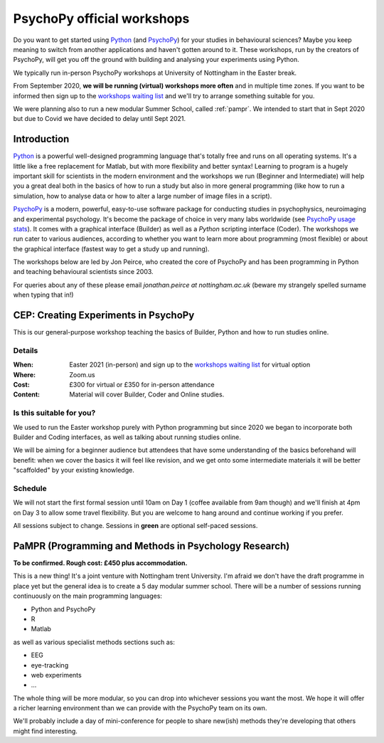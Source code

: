 .. _officialWorkshops:

PsychoPy official workshops
===============================

Do you want to get started using Python_ (and PsychoPy_) for your studies in behavioural sciences?
Maybe you keep meaning to switch from another applications and haven't gotten around to it. These
workshops, run by the creators of PsychoPy, will get you off the ground with building and analysing
your experiments using Python.

We typically run in-person PsychoPy workshops at University of Nottingham in the Easter break.

From September 2020, **we will be running (virtual) workshops more often** and in multiple time zones. If you want to be informed then
sign up to the `workshops waiting list`_ and we'll try to arrange something suitable for you.

We were planning also to run a new modular Summer School, called :ref:`pampr`. We intended to
start that in Sept 2020 but due to Covid we have decided to delay until Sept 2021.

.. _workshops waiting list:  https://docs.google.com/forms/d/e/1FAIpQLSey6G_Y7oo-kuXZwuE4Cp9cVqMxuV0cpVhy2NvbWWQtImHcqw/viewform

.. image:: jumpAnimate.gif
   :width: 100 %


Introduction
-------------------

`Python`_ is a powerful well-designed programming language that's totally free 
and runs on all operating systems. It's a little like a free replacement for 
Matlab, but with more flexibility and better syntax! Learning to program is a 
hugely important skill for scientists in the modern environment and the workshops 
we run (Beginner and Intermediate) will help you a great deal both in the basics 
of how to run a study but also in more general programming (like how to run a 
simulation, how to analyse data or how to alter a large number of image files in a script).

`PsychoPy`_ is a modern, powerful, easy-to-use software package for conducting 
studies in psychophysics, neuroimaging and experimental psychology. It's become 
the package of choice in very many labs worldwide (see 
`PsychoPy usage stats <http://www.psychopy.org/usage.php>`_). It comes with a 
graphical interface (Builder) as well as a `Python` scripting interface (Coder). 
The workshops we run cater to various audiences, according to whether you want 
to learn more about programming (most flexible) or about the graphical interface 
(fastest way to get a study up and running).

The workshops below are led by Jon Peirce, who created the core of PsychoPy and has been 
programming in Python and teaching behavioural scientists since 2003.


For queries about any of these please email `jonathan.peirce at nottingham.ac.uk` 
(beware my strangely spelled surname when typing that in!)

.. _CEP1:

CEP: Creating Experiments in PsychoPy
--------------------------------------------

This is our general-purpose workshop teaching the basics of Builder, Python and
how to run studies online.

Details
~~~~~~~~~~~~

:When: Easter 2021 (in-person) and sign up to the `workshops waiting list`_ for virtual option
:Where: Zoom.us
:Cost: £300 for virtual or £350 for in-person attendance
:Content:
    Material will cover Builder, Coder and Online studies.

Is this suitable for you?
~~~~~~~~~~~~~~~~~~~~~~~~~~~~~~

We used to run the Easter workshop purely with Python programming but since 2020 we began to
incorporate both Builder and Coding interfaces, as well as talking about running studies online.

We will be aiming for a beginner audience but attendees that have some understanding of the basics 
beforehand will benefit: when we cover the basics it will feel like revision, and we get onto some 
intermediate materials it will be better "scaffolded" by your existing knowledge.

Schedule
~~~~~~~~~~~~~~~~~~~~~~~~~~~~~~

We will not start the first formal session until 10am on Day 1 (coffee available from 9am though) 
and we'll finish at 4pm on Day 3 to allow some travel flexibility. But you are welcome to hang 
around and continue working if you prefer.

All sessions subject to change. Sessions in **green** are optional self-paced sessions.

.. image:: scheduleCEP2020.png
   :width: 70 %
   :align: center

.. _Python: http://www.python.org/
.. _PsychoPy: http://www.psychopy.org/


.. _pampr:

PaMPR (Programming and Methods in Psychology Research)
-----------------------------------------------------------

**To be confirmed. Rough cost: £450 plus accommodation.**

This is a new thing! It's a joint venture with Nottingham trent University.
I'm afraid we don't have the draft programme in place yet but the
general idea is to create a 5 day modular summer school. There will be a number of sessions 
running continuously on the main programming languages:

- Python and PsychoPy
- R 
- Matlab

as well as various specialist methods sections such as:

- EEG
- eye-tracking
- web experiments
- ...

The whole thing will be more modular, so you can drop into whichever sessions you want
the most. We hope it will offer a richer learning environment than we can provide with the
PsychoPy team on its own.

We'll probably include a day of mini-conference for people to share new(ish) methods they're
developing that others might find interesting.
